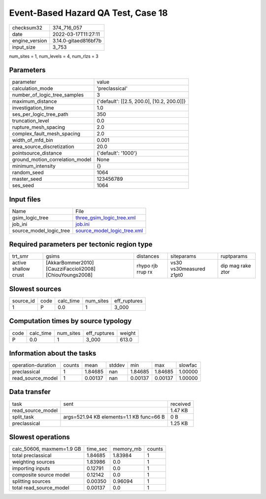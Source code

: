Event-Based Hazard QA Test, Case 18
===================================

+----------------+----------------------+
| checksum32     | 374_716_057          |
+----------------+----------------------+
| date           | 2022-03-17T11:27:11  |
+----------------+----------------------+
| engine_version | 3.14.0-gitaed816bf7b |
+----------------+----------------------+
| input_size     | 3_753                |
+----------------+----------------------+

num_sites = 1, num_levels = 4, num_rlzs = 3

Parameters
----------
+---------------------------------+--------------------------------------------+
| parameter                       | value                                      |
+---------------------------------+--------------------------------------------+
| calculation_mode                | 'preclassical'                             |
+---------------------------------+--------------------------------------------+
| number_of_logic_tree_samples    | 3                                          |
+---------------------------------+--------------------------------------------+
| maximum_distance                | {'default': [[2.5, 200.0], [10.2, 200.0]]} |
+---------------------------------+--------------------------------------------+
| investigation_time              | 1.0                                        |
+---------------------------------+--------------------------------------------+
| ses_per_logic_tree_path         | 350                                        |
+---------------------------------+--------------------------------------------+
| truncation_level                | 0.0                                        |
+---------------------------------+--------------------------------------------+
| rupture_mesh_spacing            | 2.0                                        |
+---------------------------------+--------------------------------------------+
| complex_fault_mesh_spacing      | 2.0                                        |
+---------------------------------+--------------------------------------------+
| width_of_mfd_bin                | 0.001                                      |
+---------------------------------+--------------------------------------------+
| area_source_discretization      | 20.0                                       |
+---------------------------------+--------------------------------------------+
| pointsource_distance            | {'default': '1000'}                        |
+---------------------------------+--------------------------------------------+
| ground_motion_correlation_model | None                                       |
+---------------------------------+--------------------------------------------+
| minimum_intensity               | {}                                         |
+---------------------------------+--------------------------------------------+
| random_seed                     | 1064                                       |
+---------------------------------+--------------------------------------------+
| master_seed                     | 123456789                                  |
+---------------------------------+--------------------------------------------+
| ses_seed                        | 1064                                       |
+---------------------------------+--------------------------------------------+

Input files
-----------
+-------------------------+--------------------------------------------------------------+
| Name                    | File                                                         |
+-------------------------+--------------------------------------------------------------+
| gsim_logic_tree         | `three_gsim_logic_tree.xml <three_gsim_logic_tree.xml>`_     |
+-------------------------+--------------------------------------------------------------+
| job_ini                 | `job.ini <job.ini>`_                                         |
+-------------------------+--------------------------------------------------------------+
| source_model_logic_tree | `source_model_logic_tree.xml <source_model_logic_tree.xml>`_ |
+-------------------------+--------------------------------------------------------------+

Required parameters per tectonic region type
--------------------------------------------
+----------------------+----------------------------------------------------------+-------------------+-------------------------+-------------------+
| trt_smr              | gsims                                                    | distances         | siteparams              | ruptparams        |
+----------------------+----------------------------------------------------------+-------------------+-------------------------+-------------------+
| active shallow crust | [AkkarBommer2010] [CauzziFaccioli2008] [ChiouYoungs2008] | rhypo rjb rrup rx | vs30 vs30measured z1pt0 | dip mag rake ztor |
+----------------------+----------------------------------------------------------+-------------------+-------------------------+-------------------+

Slowest sources
---------------
+-----------+------+-----------+-----------+--------------+
| source_id | code | calc_time | num_sites | eff_ruptures |
+-----------+------+-----------+-----------+--------------+
| 1         | P    | 0.0       | 1         | 3_000        |
+-----------+------+-----------+-----------+--------------+

Computation times by source typology
------------------------------------
+------+-----------+-----------+--------------+--------+
| code | calc_time | num_sites | eff_ruptures | weight |
+------+-----------+-----------+--------------+--------+
| P    | 0.0       | 1         | 3_000        | 613.0  |
+------+-----------+-----------+--------------+--------+

Information about the tasks
---------------------------
+--------------------+--------+---------+--------+---------+---------+---------+
| operation-duration | counts | mean    | stddev | min     | max     | slowfac |
+--------------------+--------+---------+--------+---------+---------+---------+
| preclassical       | 1      | 1.84685 | nan    | 1.84685 | 1.84685 | 1.00000 |
+--------------------+--------+---------+--------+---------+---------+---------+
| read_source_model  | 1      | 0.00137 | nan    | 0.00137 | 0.00137 | 1.00000 |
+--------------------+--------+---------+--------+---------+---------+---------+

Data transfer
-------------
+-------------------+------------------------------------------+----------+
| task              | sent                                     | received |
+-------------------+------------------------------------------+----------+
| read_source_model |                                          | 1.47 KB  |
+-------------------+------------------------------------------+----------+
| split_task        | args=521.94 KB elements=1.1 KB func=66 B | 0 B      |
+-------------------+------------------------------------------+----------+
| preclassical      |                                          | 1.25 KB  |
+-------------------+------------------------------------------+----------+

Slowest operations
------------------
+---------------------------+----------+-----------+--------+
| calc_50606, maxmem=1.9 GB | time_sec | memory_mb | counts |
+---------------------------+----------+-----------+--------+
| total preclassical        | 1.84685  | 1.83984   | 1      |
+---------------------------+----------+-----------+--------+
| weighting sources         | 1.83986  | 0.0       | 1      |
+---------------------------+----------+-----------+--------+
| importing inputs          | 0.12791  | 0.0       | 1      |
+---------------------------+----------+-----------+--------+
| composite source model    | 0.12142  | 0.0       | 1      |
+---------------------------+----------+-----------+--------+
| splitting sources         | 0.00350  | 0.96094   | 1      |
+---------------------------+----------+-----------+--------+
| total read_source_model   | 0.00137  | 0.0       | 1      |
+---------------------------+----------+-----------+--------+